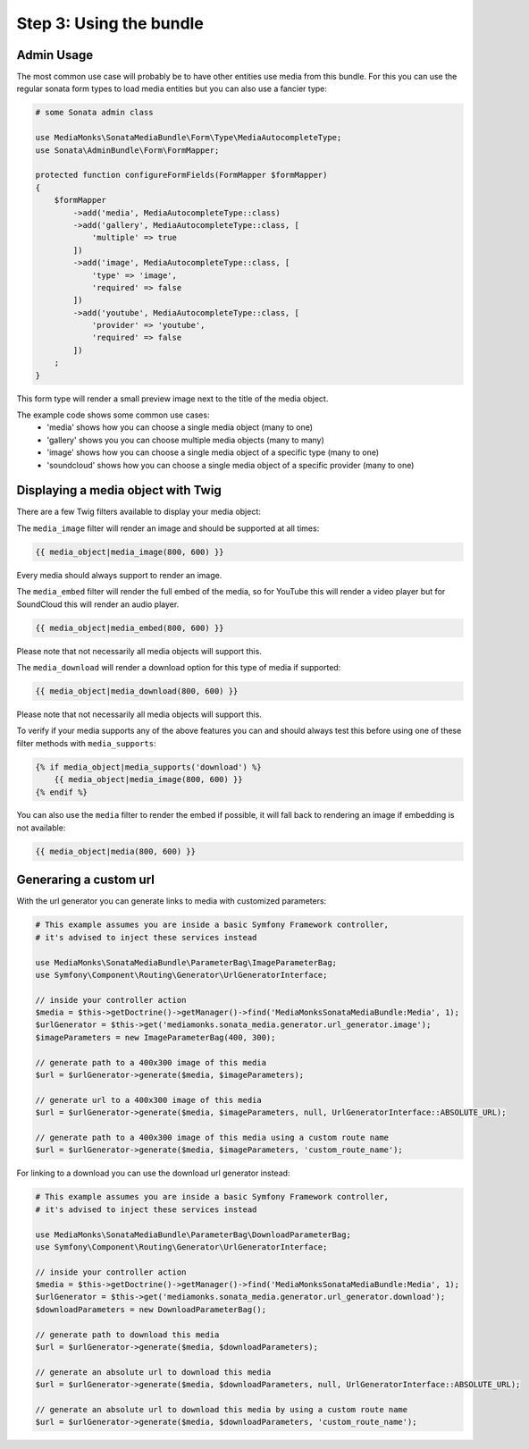 Step 3: Using the bundle
========================

Admin Usage
-----------

The most common use case will probably be to have other entities use media from this bundle.
For this you can use the regular sonata form types to load media entities but you can also use a fancier type:

.. code-block:: php

    # some Sonata admin class

    use MediaMonks\SonataMediaBundle\Form\Type\MediaAutocompleteType;
    use Sonata\AdminBundle\Form\FormMapper;

    protected function configureFormFields(FormMapper $formMapper)
    {
        $formMapper
            ->add('media', MediaAutocompleteType::class)
            ->add('gallery', MediaAutocompleteType::class, [
                'multiple' => true
            ])
            ->add('image', MediaAutocompleteType::class, [
                'type' => 'image',
                'required' => false
            ])
            ->add('youtube', MediaAutocompleteType::class, [
                'provider' => 'youtube',
                'required' => false
            ])
        ;
    }

This form type will render a small preview image next to the title of the media object.

The example code shows some common use cases:
    - 'media' shows how you can choose a single media object (many to one)
    - 'gallery' shows you you can choose multiple media objects (many to many)
    - 'image' shows how you can choose a single media object of a specific type (many to one)
    - 'soundcloud' shows how you can choose a single media object of a specific provider (many to one)

Displaying a media object with Twig
-----------------------------------

There are a few Twig filters available to display your media object:

The ``media_image`` filter will render an image and should be supported at all times:

.. code-block:: html+twig

    {{ media_object|media_image(800, 600) }}

Every media should always support to render an image.

The ``media_embed`` filter will render the full embed of the media,
so for YouTube this will render a video player but for SoundCloud this will render an audio player.

.. code-block:: html+twig

    {{ media_object|media_embed(800, 600) }}

Please note that not necessarily all media objects will support this.


The ``media_download`` will render a download option for this type of media if supported:

.. code-block:: html+twig

    {{ media_object|media_download(800, 600) }}

Please note that not necessarily all media objects will support this.

To verify if your media supports any of the above features you can and should always test this before using one of
these filter methods with ``media_supports``:

.. code-block:: html+twig

    {% if media_object|media_supports('download') %}
        {{ media_object|media_image(800, 600) }}
    {% endif %}

You can also use the ``media`` filter to render the embed if possible, it will fall back to rendering an
image if embedding is not available:

.. code-block:: html+twig

    {{ media_object|media(800, 600) }}


Generaring a custom url
-----------------------

With the url generator you can generate links to media with customized parameters:

.. code-block:: php

    # This example assumes you are inside a basic Symfony Framework controller,
    # it's advised to inject these services instead

    use MediaMonks\SonataMediaBundle\ParameterBag\ImageParameterBag;
    use Symfony\Component\Routing\Generator\UrlGeneratorInterface;

    // inside your controller action
    $media = $this->getDoctrine()->getManager()->find('MediaMonksSonataMediaBundle:Media', 1);
    $urlGenerator = $this->get('mediamonks.sonata_media.generator.url_generator.image');
    $imageParameters = new ImageParameterBag(400, 300);

    // generate path to a 400x300 image of this media
    $url = $urlGenerator->generate($media, $imageParameters);

    // generate url to a 400x300 image of this media
    $url = $urlGenerator->generate($media, $imageParameters, null, UrlGeneratorInterface::ABSOLUTE_URL);

    // generate path to a 400x300 image of this media using a custom route name
    $url = $urlGenerator->generate($media, $imageParameters, 'custom_route_name');


For linking to a download you can use the download url generator instead:

.. code-block:: php

    # This example assumes you are inside a basic Symfony Framework controller,
    # it's advised to inject these services instead

    use MediaMonks\SonataMediaBundle\ParameterBag\DownloadParameterBag;
    use Symfony\Component\Routing\Generator\UrlGeneratorInterface;

    // inside your controller action
    $media = $this->getDoctrine()->getManager()->find('MediaMonksSonataMediaBundle:Media', 1);
    $urlGenerator = $this->get('mediamonks.sonata_media.generator.url_generator.download');
    $downloadParameters = new DownloadParameterBag();

    // generate path to download this media
    $url = $urlGenerator->generate($media, $downloadParameters);

    // generate an absolute url to download this media
    $url = $urlGenerator->generate($media, $downloadParameters, null, UrlGeneratorInterface::ABSOLUTE_URL);

    // generate an absolute url to download this media by using a custom route name
    $url = $urlGenerator->generate($media, $downloadParameters, 'custom_route_name');

